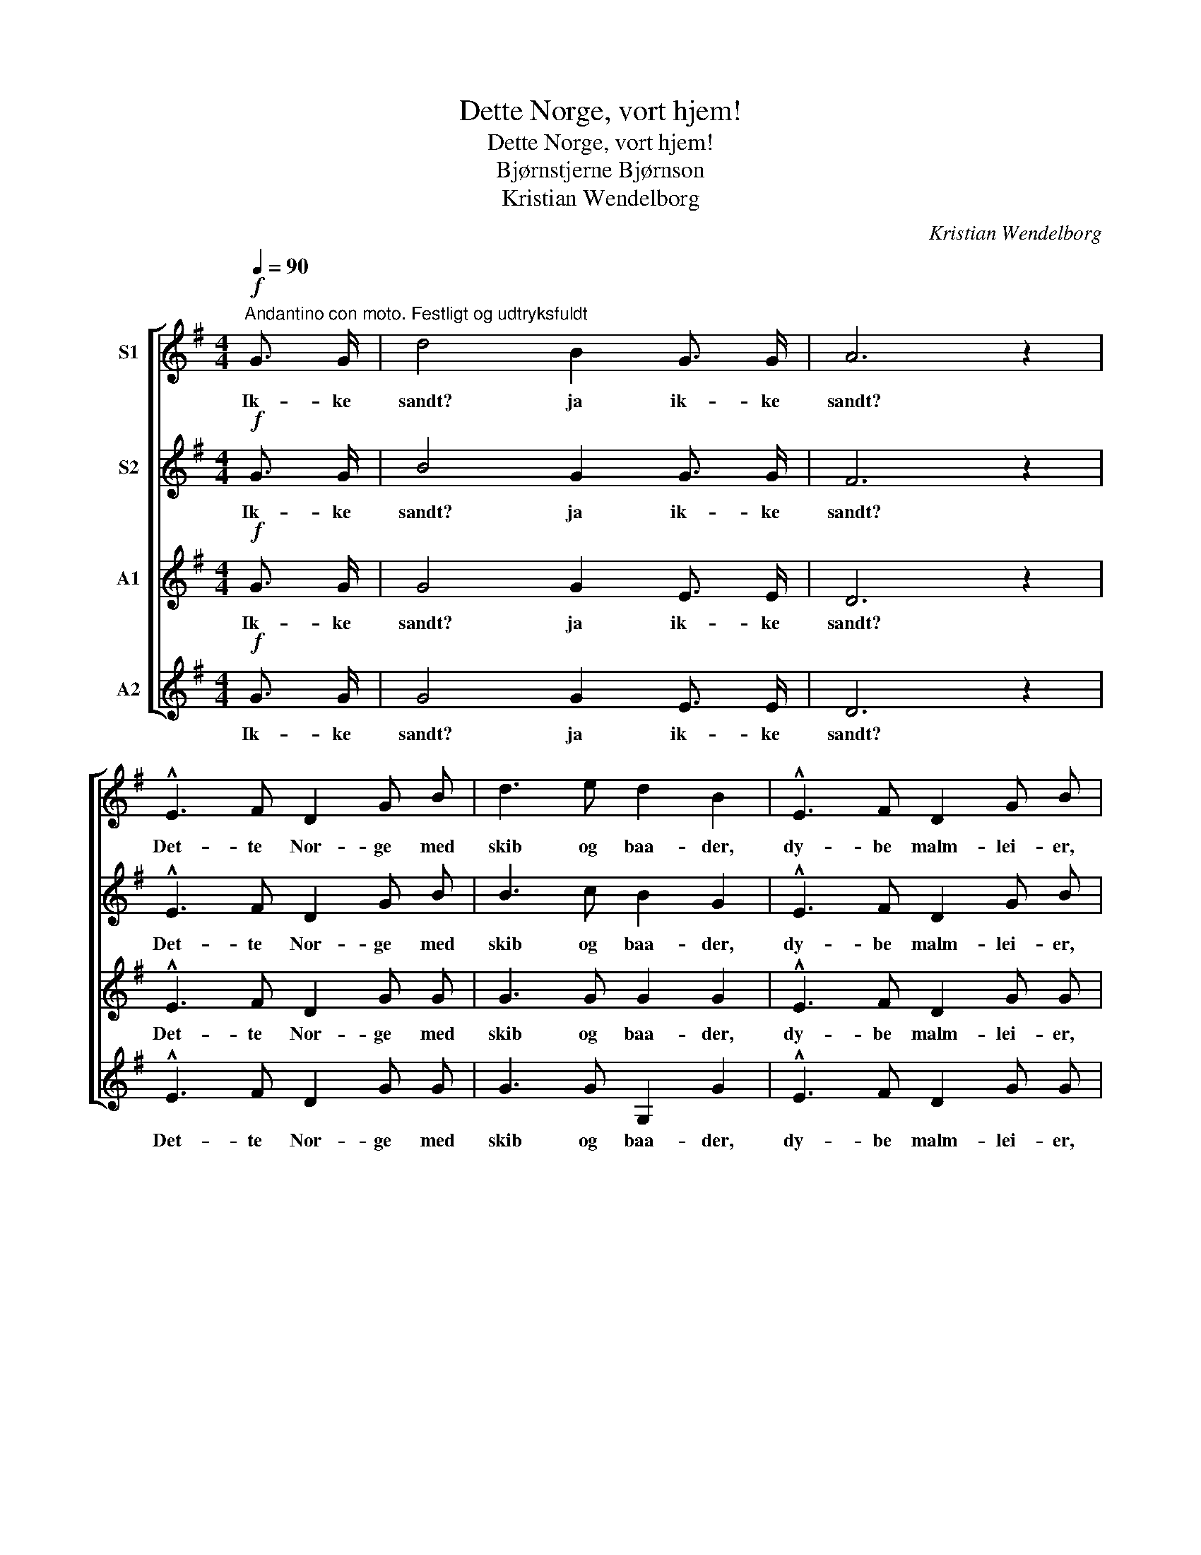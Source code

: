 X:1
T:Dette Norge, vort hjem!
T:Dette Norge, vort hjem!
T:Bjørnstjerne Bjørnson
T:Kristian Wendelborg
C:Kristian Wendelborg
%%score [ 1 2 3 4 ]
L:1/8
Q:1/4=90
M:4/4
K:G
V:1 treble nm="S1"
V:2 treble nm="S2"
V:3 treble nm="A1"
V:4 treble nm="A2"
V:1
"^Andantino con moto. Festligt og udtryksfuldt"!f! G3/2 G/ | d4 B2 G3/2 G/ | A6 z2 | %3
w: Ik- ke|sandt? ja ik- ke|sandt?|
 !^!E3 F D2 G B | d3 e d2 B2 | !^!E3 F D2 G B | d3/2 ^c/ d e (d=c) B A | G3/2 F/ G A B2 G E | %8
w: Det- te Nor- ge med|skib og baa- der,|dy- be malm- lei- er,|ful- de sil- de- kor- * ge, de|ra- re sæ- ter- vei- er og|
 A6 G2 | G2 F2 z2!p!"^let." D2 | G2 B4 G2 | B2 d4!mf! e2 | (dc) (BA) G2 F G | B2 E4 A2 | F4 E4 | %15
w: tøm- mer-|flaa- der, og|eng- slaat og|ku- draat, og|he- * ste- * drif- ter og|sma- ler og|an- det|
!p! A8 |!mf! (DE)"^cresc." F G (AB) c d |!f! e4 d2 e2 | (dc) B A G2!mf! (FG) | A4 E4 | %20
w: smaat,|Ren- * jagt og an- * dre be-|drif- ter, det|er _ nu saa kjært, som _|det er|
 B2!f! B3/2 B/ B2 B3/2 B/ |"^mildt." e4 d2 c2 | B4 A4 |!>(! G4 F4 | E4!>)! z2 ||[M:3/4]!p! E2 | %26
w: godt, og saa er det det|vak- re- ste|hjem et|folk har|faat.|End|
 A3/2 A/ A2 B2 | c2 B2 E E | A ^G!<(! A B c!<)! d | e2 B2!mf! B2 | B3 A G2 | F2 E2!p! B2 | %32
w: gjei- ta da om|vaa- ren un- der|fug- le- spil- let om- kring|gaar- den? Det|sort- ner i|aa- ser, det|
 B3 A G2 | F4!mf! c2 |"^bredt" (c3 B) A2 | G2 F2 d2 |!<(! (d3 c) A2!<)! | B4!ff! B3/2 B/ || %38
w: hvid- ner i|fjeld, og|el- * ven|sku- rer i|bak- * ke-|held. Det- te|
[M:4/4]"^Langsommere. Med varme." !^!e2 e4 B3/2 B/ | !^!d2 d4!mf! B2 ||[M:3/4]"^a tempo" B4 A2 | %41
w: Nor- ge, vi for-|staar det, at|en kan|
 G2 G2 A2 |!p! B2!>(! B4- | B6!>)! |!f! !^!E4"^Med inderlighed og kraft." F2 | !^!D3 G B2 | %46
w: li- de lidt|for det.|_|Det- te|Nor- ge, vort|
 !^!d4 e2 | d6 |!ff! (d2 e2) f2 | g2 d2 e2 |!mf! (B6 |!<(! c4) A2!<)! |!f!!<(! d6- | d6!<)! | %54
w: hjem, vort|hjem,|det- * te|Nor- ge, vort|hjem,|_ vort|hjem,|_|
!ff! (!^!d2 e2) f2 | !^!g2 d2!mf! e2 | (B6 | c6- | c2) z2!p! A2 |"^mildt." B6- | B2 z2 |] %61
w: det- * te|Nor- ge, vort|hjem,|_|* vort|hjem.!|_|
V:2
!f! G3/2 G/ | B4 G2 G3/2 G/ | F6 z2 | !^!E3 F D2 G B | B3 c B2 G2 | !^!E3 F D2 G B | %6
w: Ik- ke|sandt? ja ik- ke|sandt?|Det- te Nor- ge med|skib og baa- der,|dy- be malm- lei- er,|
 B3/2 ^A/ B =c (B=A) G F | G3/2 F/ G A B2 G E | (F4 E2) E2 | E2 D2 z2!p! D2 | D2 G4 G2 | %11
w: ful- de sil- de- kor- * ge, de|ra- re sæ- ter- vei- er og|tøm- * mer-|flaa- der, og|eng- slaat og|
 G2 B4!mf! c2 | (BA) (GF) E2 F G | G2 E4 E2 | F4 E2 E2 |!pp! E z G z F z E z | %16
w: ku- draat, og|he- * ste- * drif- ter og|sma- ler og|an- det og|an- det smaat og|
!mf! (DE)"^cresc." F G (FG) A B |!f! c4 B2 A2 | (Bc) G A E2!mf! (FG) | A4 E4 | %20
w: Ren- * jagt og an- * dre be-|drif- ter, det|er _ nu saa kjært, som _|det er|
 B2!f! B3/2 B/ B2 B3/2 B/ | B4 B2 A2 | G4 F4 |!>(! E4 ^D4 | E4!>)! z2 ||[M:3/4]!p! E2 | %26
w: godt, og saa er det det|vak- re- ste|hjem et|folk har|faat.|End|
 E3/2 E/ E2 A2 | A2 ^G2 E E | E E!<(! A ^G A!<)! B | B2 ^G2!mf! =G2 | G3 F E2 | ^D2 E2!p! G2 | %32
w: gjei- ta da om|vaa- ren un- der|fug- le- spil- let om- kring|gaar- den? Det|sort- ner i|aa- ser, det|
 G3 F E2 | ^D4!mf! A2 | (A3 G) F2 | E2 F2 A2 |!<(! A4 F2!<)! | G4!ff! B3/2 B/ || %38
w: hvid- ner i|fjeld, og|el- * ven|sku- rer i|bak- ke-|held. Det- te|
[M:4/4] !^!B2 B4 B3/2 B/ | !^!B2 B4!mf! G2 ||[M:3/4] G4 F2 | E2 E2 E2 |!p! G2!>(! A2 G2 | %43
w: Nor- ge, vi for-|staar det, at|en kan|li- de, kan|li- de lidt|
 F2 F4!>)! |!f! !^!E4 F2 | !^!D3 G B2 | !^!B4 c2 | d6 |!ff! (d2 c2) c2 | B2 B2 c2 |!mf! (G6 | %51
w: for det.|Det- te|Nor- ge, vort|hjem, vort|hjem,|det- * te|Nor- ge, vort|hjem,|
!<(! A4) F2!<)! |!f!!<(! (G2 d4- | d6)!<)! |!ff! (!^!d2 c2) c2 | !^!B2 B2!mf! c2 | (G6 | A6- | %58
w: _ vort|hjem, _|_|det- * te|Nor- ge, vort|hjem,|_|
 A2) z2!p! F2 | G6- | G2 z2 |] %61
w: * vort|hjem.!|_|
V:3
!f! G3/2 G/ | G4 G2 E3/2 E/ | D6 z2 | !^!E3 F D2 G G | G3 G G2 G2 | !^!E3 F D2 G G | %6
w: Ik- ke|sandt? ja ik- ke|sandt?|Det- te Nor- ge med|skib og baa- der,|dy- be malm- lei- er,|
 G3/2 G/ G G (GF) G D | E3/2 ^D/ E F G2 E E | D6 ^C2 | D2 D2 z2!p! D2 | B,2 D4 G2 | G2 G4!mf! G2 | %12
w: ful- de sil- de- kor- * ge, de|ra- re sæ- ter- vei- er og|tøm- mer-|flaa- der, og|eng- slaat og|ku- draat, og|
 (GF) (GA) E2 E E | D2 E4 C2 | D4 E2 E2 |!pp! E z E z D z ^C z |!mf! D2"^cresc." D D (AG) A B | %17
w: he- * ste- * drif- ter og|sma- ler og|an- det og|an- det smaat og|Ren- jagt og an- * dre be-|
!f! G4 B2 c2 | (BA) G F G2!mf! E2 | E4 E4 | B,2!f! A3/2 A/ G2 A3/2 A/ | G4 F2 F2 | G4 A4 | %23
w: drif- ter, det|er _ nu saa kjært, som|det er|godt, og saa er det det|vak- re- ste|hjem et|
!>(! E4 B,4 | E4!>)! z2 ||[M:3/4]!p! E2 | C3/2 C/ C2 D2 | E2 E2 E E | E E!<(! E E E!<)! A | %29
w: folk har|faat.|End|gjei- ta da om|vaa- ren un- der|fug- le- spil- let om- kring|
 ^G2 E2!mf! E2 | E3 ^D E2 | B,2 E2!p! E2 | E3 ^D E2 | B,4!mf! F2 | (F3 G) ^D2 | E2 F2 F2 | %36
w: gaar- den? Det|sort- ner i|aa- ser, det|hvid- ner i|fjeld, og|el- * ven|sku- rer i|
!<(! F4 D2!<)! | G4!ff! B3/2 B/ ||[M:4/4] !^!G2 G4 B3/2 B/ | !^!G2 G4!mf! G2 ||[M:3/4] G4 D2 | %41
w: bak- ke-|held. Det- te|Nor- ge, vi for-|staar det, at|en kan|
 E2 E2 E2 |!p! E2!>(! F2 E2 | E2 ^D4!>)! |!f! !^!E4 F2 | !^!D3 G B2 | !^!G4 G2 | B2!ff! !^!A2 c2 | %48
w: li- de, kan|li- de lidt|for det.|Det- te|Nor- ge, vort|hjem, vort|hjem, Det- te|
 !^!B2 G2 A2 | G2 G2 G2 |!mf! D6 |!<(! D4 D2!<)! | D2!ff! !^!d2 c2 | !^!B2 A2 c2 | B2 G2 A2 | %55
w: Nor- ge, vort|hjem, det- te|Nor-|ge, vort|hjem, det- te|Nor- ge, vort|hjem, det- te|
 !^!G2 G2!mf! G2 | D6- | D6- | D2 z2!p! D2 | D6- | D2 z2 |] %61
w: Nor- ge, vort|hjem,|_|* vort|hjem.!|_|
V:4
!f! G3/2 G/ | G4 G2 E3/2 E/ | D6 z2 | !^!E3 F D2 G G | G3 G G,2 G2 | !^!E3 F D2 G G | %6
w: Ik- ke|sandt? ja ik- ke|sandt?|Det- te Nor- ge med|skib og baa- der,|dy- be malm- lei- er,|
 G3/2 G/ G G (GF) G D | E3/2 ^D/ E F G2 E E | A,6 A,2 | D2 D2 z2 z2 | z2!p! G,2 G,2 G2 | %11
w: ful- de sil- de- kor- * ge, de|ra- re sæ- ter- vei- er og|tøm- mer-|flaa- der,|og eng- slaat|
 z2 G2 G2 C2 |!mf! D2 D2 E2 E E | D4 ^C2 A,2 | D4 E2 D2 |!pp! ^C z A, z B, z C z | %16
w: og ku- draat,|he- ste- drif- ter og|sma- ler og|an- det og|an- det smaat og|
!mf! D2"^cresc." =C B, (DB) A G |!f! C4 G2 F2 | (GF) G D E2!mf! E2 | C4 C4 | %20
w: Ren- jagt og an- * dre be-|drif- ter, det|er _ nu saa kjært, som|det er|
 B,2!f! A3/2 A/ G2 F3/2 F/ | E4 B,2 D2 | E4 ^D4 |!>(! E4 B,4 | E4!>)! z2 ||[M:3/4]!p! E2 | %26
w: godt, og saa er det det|vak- re- ste|hjem et|folk har|faat.|End|
 A,3/2 A,/ A,2 A,2 | A,2 E2 E D | C D!<(! C B, A,!<)! =F | E2 E2!mf! E2 | E3 ^D E2 | B,2 E2!p! E2 | %32
w: gjei- ta da om|vaa- ren un- der|fug- le- spil- let om- kring|gaar- den? Det|sort- ner i|aa- ser, det|
 E3 ^D E2 | B,4!mf! ^D2 | ^D4 D2 | E2 F2 D2 |!<(! =D4 D2!<)! | G4!ff! B3/2 B/ || %38
w: hvid- ner i|fjeld, og|el- ven|sku- rer i|bak- ke-|held. Det- te|
[M:4/4] !^!E2 E4 B3/2 B/ | !^!G2 G4!mf! G2 ||[M:3/4] G4 D2 | E2 E2 C2 |!p! B,2!>(! B,4- | B,6!>)! | %44
w: Nor- ge, vi for-|staar det, at|en kan|li- de lidt|for det.|_|
!f! !^!E4 F2 | !^!D3 G B2 | !^!G4 C2 | G2!ff! !^!F2 A2 | !^!G2 E2 D2 | E2 G2 C2 |!mf! D6 | %51
w: Det- te|Nor- ge, vort|hjem, vort|hjem, Det- te|Nor- ge, vort|hjem, det- te|Nor-|
!<(! C4 C2!<)! | B,2!ff! !^!B2 A2 | !^!G2 F2 A2 | G2 E2 D2 | !^!E2 G2!mf! C2 | D6- | D6- | %58
w: ge, vort|hjem, det- te|Nor- ge, vort|hjem, det- te|Nor- ge, vort|hjem,|_|
 D2 z2!p! D2 | G,6- | G,2 z2 |] %61
w: * vort|hjem.!|_|

